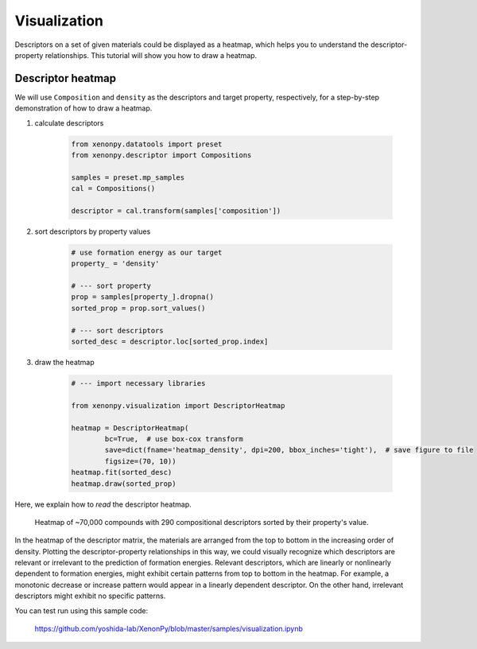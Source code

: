 =============
Visualization
=============

Descriptors on a set of given materials could be displayed as a heatmap, which helps you to understand the descriptor-property relationships.
This tutorial will show you how to draw a heatmap.


------------------
Descriptor heatmap
------------------

We will use ``Composition`` and ``density`` as the descriptors and target property, respectively, for a step-by-step demonstration of how to draw a heatmap.

1. calculate descriptors

    .. code-block:: python

        from xenonpy.datatools import preset
        from xenonpy.descriptor import Compositions

        samples = preset.mp_samples
        cal = Compositions()

        descriptor = cal.transform(samples['composition'])

2. sort descriptors by property values

    .. code-block:: python

        # use formation energy as our target
        property_ = 'density'

        # --- sort property
        prop = samples[property_].dropna()
        sorted_prop = prop.sort_values()

        # --- sort descriptors
        sorted_desc = descriptor.loc[sorted_prop.index]

3. draw the heatmap

    .. code-block:: python

        # --- import necessary libraries

        from xenonpy.visualization import DescriptorHeatmap

        heatmap = DescriptorHeatmap(
                bc=True,  # use box-cox transform
                save=dict(fname='heatmap_density', dpi=200, bbox_inches='tight'),  # save figure to file
                figsize=(70, 10))
        heatmap.fit(sorted_desc)
        heatmap.draw(sorted_prop)


Here, we explain how to *read* the descriptor heatmap.

.. figure:: ../_static/heatmap_density.png

     Heatmap of ~70,000 compounds with 290 compositional descriptors sorted by their property's value.

In the heatmap of the descriptor matrix, the materials are arranged from the top to bottom in the increasing order
of density. Plotting the descriptor-property relationships in this way, we could visually recognize which
descriptors are relevant or irrelevant to the prediction of formation energies. Relevant descriptors, which are linearly
or nonlinearly dependent to formation energies, might exhibit certain patterns from top to bottom in the heatmap. For example,
a monotonic decrease or increase pattern would appear in a linearly dependent descriptor. On the other hand,
irrelevant descriptors might exhibit no specific patterns.

You can test run using this sample code:

    https://github.com/yoshida-lab/XenonPy/blob/master/samples/visualization.ipynb

